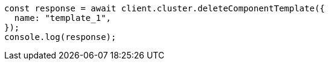 // This file is autogenerated, DO NOT EDIT
// Use `node scripts/generate-docs-examples.js` to generate the docs examples

[source, js]
----
const response = await client.cluster.deleteComponentTemplate({
  name: "template_1",
});
console.log(response);
----

